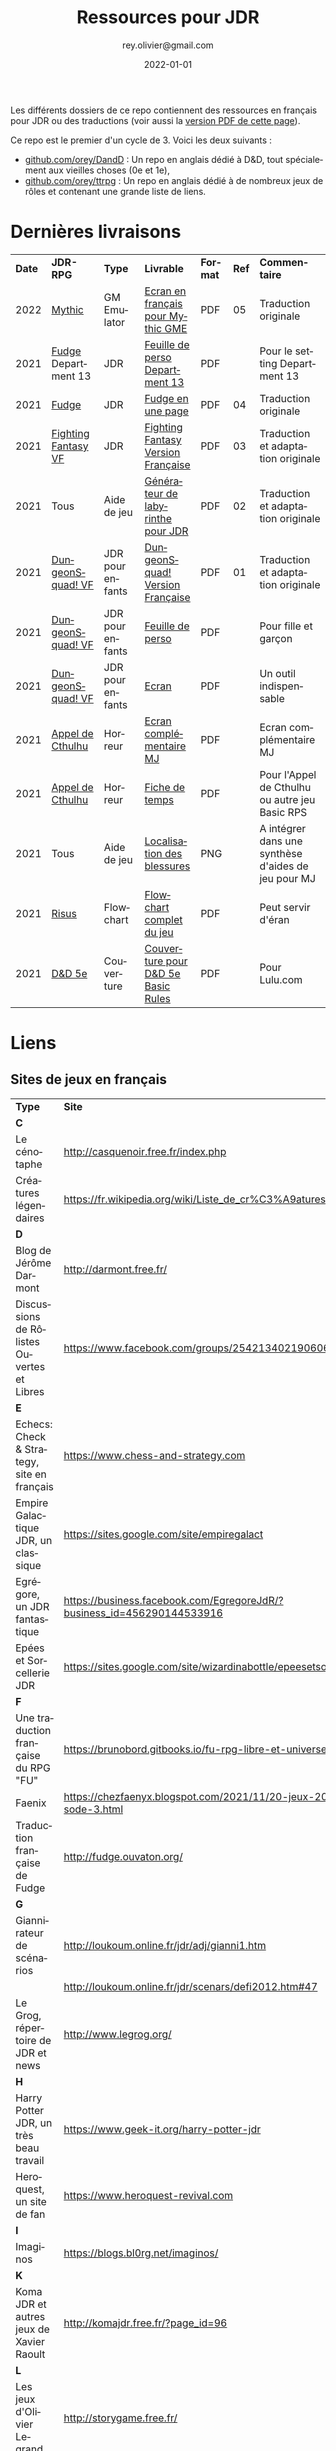 #+TITLE: Ressources pour JDR
#+AUTHOR: rey.olivier@gmail.com
#+DATE: 2022-01-01
#+STARTUP: content
#+LANGUAGE: fr
#+LATEX_CLASS: article
#+LATEX_CLASS_OPTIONS: [a4paper, 11pt, twoside]
#+LATEX_HEADER: \usepackage{baskervillef}
#+LATEX_HEADER: \usepackage{geometry}\geometry{ a4paper, total={170mm,257mm}, left=20mm, top=20mm,}
#+LATEX_HEADER: \usepackage{hyperref}\hypersetup{pdfauthor={Olivier Rey}, pdftitle={Ressources pour JDR}, pdfkeywords={jdr, ressources, orey-jdr}, pdfsubject={jeu de rôles}, pdfcreator={Emacs 26.1 (Org mode 9.1.9)}, pdflang={French}, colorlinks=true, linkcolor={blue}, urlcolor={blue}}
#+LATEX_HEADER: \usepackage{titlesec}\titlelabel{\thetitle. \quad}
#+LATEX_HEADER: \usepackage[table,svgnames]{xcolor}\rowcolors{1}{Gainsboro}{WhiteSmoke}
#+LATEX_HEADER: \usepackage{etoolbox}\AtBeginEnvironment{longtable}{\small}
#+EXPORT_FILE_NAME: RessourcesPourJDR-ORey.pdf

#+ATTR_LATEX: :width 4cm
[[file:logo-orey.png]]

Les différents dossiers de ce repo contiennent des ressources en français pour JDR ou des traductions (voir aussi la [[file:RessourcesPourJDR-ORey.pdf][version PDF de cette page]]).

Ce repo est le premier d'un cycle de 3. Voici les deux suivants :
- [[https://github.com/orey/DandD][github.com/orey/DandD]] : Un repo en anglais dédié à D&D, tout spécialement aux vieilles choses (0e et 1e),
- [[https://github.com/orey/ttrpg][github.com/orey/ttrpg]] : Un repo en anglais dédié à de nombreux jeux de rôles et contenant une grande liste de liens.

* Dernières livraisons
#+name: Part1

#+ATTR_HTML: :border 2 :rules all :frame border
#+ATTR_LATEX: :environment longtable :align cp{2cm}p{1.5cm}p{4cm}ccp{4cm}
| *Date* | *JDR-RPG*           | *Type*           | *Livrable*                         | *Format* | *Ref* | *Commentaire*                                       |
|   2022 | [[https://github.com/orey/jdr/tree/master/Mythic-fr][Mythic]]              | GM Emulator      | [[https://github.com/orey/jdr/blob/master/Mythic-fr/MythicGME-EcranMJ-VersionFrancaise-OreyJdr05.pdf][Ecran en français pour Mythic GME]]  | PDF      |    05 | Traduction originale                                |
|   2021 | [[https://github.com/orey/jdr/tree/master/Fudge-fr][Fudge]] Department 13 | JDR              | [[https://github.com/orey/jdr/blob/master/Fudge-fr/Division13/Department13-FeuillePerso.pdf][Feuille de perso Department 13]]     | PDF      |       | Pour le setting Department 13                       |
|   2021 | [[https://github.com/orey/jdr/tree/master/Fudge-fr][Fudge]]               | JDR              | [[https://github.com/orey/jdr/blob/master/Fudge-fr/FudgeEnUnePage/FudgeEnUnePage-OReyJdr04.pdf][Fudge en une page]]                  | PDF      |    04 | Traduction originale                                |
|   2021 | [[https://github.com/orey/jdr/tree/master/FightingFantasys-fr][Fighting Fantasy VF]] | JDR              | [[https://github.com/orey/jdr/blob/master/FightingFantasys-fr/FightingFantasy-VersionFrancaise-OreyJdr03.pdf][Fighting Fantasy Version Française]] | PDF      |    03 | Traduction et adaptation originale                  |
|   2021 | Tous                | Aide de jeu      | [[https://github.com/orey/jdr/blob/master/G%C3%A9n%C3%A9rateurLabyrinthe/GenerateurDeLabyrinthe-OreyJdr02.pdf][Générateur de labyrinthe pour JDR]]  | PDF      |    02 | Traduction et adaptation originale                  |
|   2021 | [[https://github.com/orey/jdr/tree/master/DungeonSquad-fr][DungeonSquad! VF]]    | JDR pour enfants | [[https://github.com/orey/jdr/blob/master/DungeonSquad-fr/DungeonSquad-VersionFrancaise-OreyJdr01.pdf][DungeonSquad! Version Française]]    | PDF      |    01 | Traduction et adaptation originale                  |
|   2021 | [[https://github.com/orey/jdr/tree/master/DungeonSquad-fr][DungeonSquad! VF]]    | JDR pour enfants | [[https://github.com/orey/jdr/blob/master/DungeonSquad-fr/DungeonSquadFr-FeuillePerso.pdf][Feuille de perso]]                   | PDF      |       | Pour fille et garçon                                |
|   2021 | [[https://github.com/orey/jdr/tree/master/DungeonSquad-fr][DungeonSquad! VF]]    | JDR pour enfants | [[https://github.com/orey/jdr/blob/master/DungeonSquad-fr/DungeonSquadFr-Ecran.pdf][Ecran]]                              | PDF      |       | Un outil indispensable                              |
|   2021 | [[https://github.com/orey/jdr/tree/master/AppelDeCthulhu][Appel de Cthulhu]]    | Horreur          | [[https://github.com/orey/jdr/blob/master/AppelDeCthulhu/AppelDeCthulhu-EcranComplementaire.pdf][Ecran complémentaire MJ]]            | PDF      |       | Ecran complémentaire MJ                             |
|   2021 | [[https://github.com/orey/jdr/tree/master/AppelDeCthulhu][Appel de Cthulhu]]    | Horreur          | [[https://github.com/orey/jdr/blob/master/AppelDeCthulhu/AppelDeCthulhu-FicheDeTemps.pdf][Fiche de temps]]                     | PDF      |       | Pour l'Appel de Cthulhu ou autre jeu Basic RPS      |
|   2021 | Tous                | Aide de jeu      | [[https://github.com/orey/jdr/blob/master/Aftermath/LocalisationDesBlessures.png][Localisation des blessures]]         | PNG      |       | A intégrer dans une synthèse d'aides de jeu pour MJ |
|   2021 | [[https://github.com/orey/jdr/tree/master/Risus-fr/][Risus]]               | Flowchart        | [[https://github.com/orey/jdr/blob/master/Risus-fr/risus-flowchart.pdf][Flowchart complet du jeu]]           | PDF      |       | Peut servir d'éran                                  |
|   2021 | [[https://github.com/orey/DandD][D&D 5e]]              | Couverture       | [[https://github.com/orey/DandD/blob/master/DandD_5e_BasicEditionLuluCover/Cover.pdf][Couverture pour D&D 5e Basic Rules]] | PDF      |       | Pour Lulu.com                                       |

* Liens

** Sites de jeux en français

#+ATTR_HTML: :border 2 :rules all :frame border
#+ATTR_LATEX: :environment longtable :align p{7cm}p{7cm}
| *Type*                                     | *Site*                                                                      |
| *C*                                        |                                                                             |
| Le cénotaphe                               | http://casquenoir.free.fr/index.php                                         |
| Créatures légendaires                      | https://fr.wikipedia.org/wiki/Liste_de_cr%C3%A9atures_l%C3%A9gendaires      |
| *D*                                        |                                                                             |
| Blog de Jérôme Darmont                     | http://darmont.free.fr/                                                     |
| Discussions de Rôlistes Ouvertes et Libres | https://www.facebook.com/groups/254213402190606                             |
| *E*                                        |                                                                             |
| Echecs: Check & Strategy, site en français | https://www.chess-and-strategy.com                                          |
| Empire Galactique JDR, un classique        | https://sites.google.com/site/empiregalact                                  |
| Egrégore, un JDR fantastique               | https://business.facebook.com/EgregoreJdR/?business_id=456290144533916      |
| Epées et Sorcellerie JDR                   | https://sites.google.com/site/wizardinabottle/epeesetsorcellerie            |
| *F*                                        |                                                                             |
| Une traduction française du RPG "FU"       | https://brunobord.gitbooks.io/fu-rpg-libre-et-universel/                    |
| Faenix                                     | https://chezfaenyx.blogspot.com/2021/11/20-jeux-20-questions-episode-3.html |
| Traduction française de Fudge              | http://fudge.ouvaton.org/                                                   |
| *G*                                        |                                                                             |
| Giannirateur de scénarios                  | http://loukoum.online.fr/jdr/adj/gianni1.htm                                |
|                                            | http://loukoum.online.fr/jdr/scenars/defi2012.htm#47                        |
| Le Grog, répertoire de JDR et news         | http://www.legrog.org/                                                      |
| *H*                                        |                                                                             |
| Harry Potter JDR, un très beau travail     | https://www.geek-it.org/harry-potter-jdr                                    |
| Heroquest, un site de fan                  | https://www.heroquest-revival.com                                           |
| *I*                                        |                                                                             |
| Imaginos                                   | https://blogs.bl0rg.net/imaginos/                                           |
| *K*                                        |                                                                             |
| Koma JDR et autres jeux de Xavier Raoult   | http://komajdr.free.fr/?page_id=96                                          |
| *L*                                        |                                                                             |
| Les jeux d'Olivier Legrand                 | http://storygame.free.fr/                                                   |
| *M*                                        |                                                                             |
| Maléfices vieux suppléments                | https://www.scribd.com/user/381722775/Jean-Charles-BLANGENOIS               |
| *O*                                        |                                                                             |
| Osric JDR                                  | https://osric.fr                                                            |
| *V*                                        |                                                                             |
| La voix d'Héort, ressources pour Glorantha | https://heort.wordpress.com/                                                |
|                                            |                                                                             |

** Magazines en français

#+ATTR_HTML: :border 2 :rules all :frame border
#+ATTR_LATEX: :environment longtable :align p{7cm}p{7cm}
| *Type*                                   | *Site*                                                        |
| *B*                                      |                                                               |
| Les anciens "Backstab"                   | https://www.abandonware-magazines.org/affiche_mag.php?mag=199 |
| *C*                                      |                                                               |
| Les anciens "Casus Belli"                | https://www.abandonware-magazines.org/affiche_mag.php?mag=188 |
| *G*                                      |                                                               |
| Quelques vieux "Graal"                   | https://www.abandonware-magazines.org/affiche_mag.php?mag=402 |
| *J*                                      |                                                               |
| Les anciens "Jeux et Stratégie", un must | https://www.abandonware-magazines.org/affiche_mag.php?mag=185 |
| *T*                                      |                                                               |
| Les vieux "Tangente"                     | https://www.abandonware-magazines.org/affiche_mag.php?mag=326 |
|                                          |                                                               |

* Explorations récentes

A explorer : Fiasco, Nephilim, DCC.

#+ATTR_HTML: :border 2 :rules all :frame border
#+ATTR_LATEX: :environment longtable :align cp{2cm}p{1.5cm}p{7cm}ccc
| *Date* | *Game*                       | *Type*           | *Comment*                                                              | *Note* | *OSR* | *Ongoing* |
|   2021 | [[https://github.com/orey/jdr/tree/master/BladesInTheDark-SRD][Blades in the Dark SRD]]       | Heroic Fantasy   |                                                                        | -      | N     | *Y*       |
|   2021 | [[https://github.com/orey/jdr/tree/master/Risus-fr][Risus]]                        | Generic system   | Irony with Clichés and D6 with difficulty factors                      | 3/5    | N     | N         |
|   2021 | [[https://www.drivethrurpg.com/product/89534/FU-The-Freeform-Universal-RPG-Classic-rules][FU]]                           | Generic system   | Very basic system for roleplay                                         | 3/5    | N     | N         |
|   2021 | [[http://www.onesevendesign.com/laserfeelings/][Lasers and Feelings]]          | Sci-Fi           | Great simple RPG                                                       | 4/5    | N     | N         |
|   2021 | GURPS                        | Generic system   | A great classical system with great supplements                        | 4/5    | N     | *Y*       |
|   2021 | [[https://github.com/orey/jdr/blob/master/Fudge-fr/FudgeEnUnePage-ORey03.pdf][Fudge]] (en une page)          | Generic system   | An "open GURPS" with a 7-levels ladder and scales. Very GURPS inspired | *5/5*  | N     | *Y*       |
|   2021 | [[http://komajdr.free.fr/fichiers/BiTs.rar][Bits ]]                        | Generic system   | In French, a one page generic system                                   | -      | N     | N         |
|   2021 | [[http://storygame.free.fr/][Trucs trop bizarres]]          | Modern kids      | In French, a very simple game system                                   | 3/5    | N     | N         |
|   2021 | Advanced Fighting Fantasy    | Heroic Fantasy   | To play with children                                                  | -      | N     | Later     |
|   2021 | Modern AGE system            | Modern           | Ongoing                                                                | -      | N     | Later     |
|   2021 | Tunnels & Trolls 1e          | Heroic Fantasy   | Interesting                                                            | 4/5    | N     | N         |
|   2021 | Alternity 98                 | Modern (Generic) | A very good system abandonned by WotC for the crappy D20 Modern        | *5/5*  | N     | Later     |
|   2021 | The Esoterrorists 2e         | Modern           | The first Gumshoe system                                               | -      | N     | Later     |
|   2021 | The Dragon                   | Press            | Old issues of The Dragon, in [[https://archive.org/details/DragonMagazine045_201903][archive.org]] (1-100 251-280)               | -      | -     | N         |
|   2021 | D20 Modern SRD               | Generic System   | Exploration in parallel to some [[https://archive.org/details/Polyhedron105][Polyhedron]] readings                    | 2/5    | N     | N         |
|   2021 | Gumshoe system SRD           | Generic System   | Entering into simplified translation process                           | -      | N     | Later     |
|   2021 | 13th Age                     | Heroic Fantasy   | Just starting                                                          | -      | Y     | Later     |
|   2021 | Basic Roleplaying System     | Generic System   | The best, especially for CoC, free ed. is great                        | *5/5*  | N     | Later     |
|   2021 | The Wretched                 | Horror           | Bof                                                                    | 2/5    | N     | N         |
|   2021 | GURPS                        | Generic System   | Not convinced                                                          | 4/5    | N     | N         |
|   2021 | Fighting Fantasy             | Generic System   | From Steve Jackson & Ian Livingstone : [[https://github.com/orey/jdr/tree/master/FightingFantasys-fr][French translation]]              | 4/5    | Y     | N         |
|   2021 | Bloodlust                    | Heroic Fantasy   | French game by Croc                                                    | 3/5    | N     | N         |
|   2021 | Metamorphosis Alpha          | Sci-Fi           | Interesting game                                                       | 3/5    | -     | N         |
|   2021 | Ironsworn                    | Heroic Fantasy   | Interesting game but too random (action dice vs 2D10)                  | 3/5    | N     | N         |
|   2021 | Gumshoe system               | Generic system   | Investigation oriented: That one is for me :)                          | -      | N     | Later     |
|   2021 | DCC                          | Heroic Fantasy   | A whole universe                                                       | 4/5    | Y     | N         |
|   2021 | Légendes                     | Historic Fantasy | Great game for the universes. Hyper complex game system                | 4/5    | N     | Later     |
|   2021 | Tékumel                      | Heroic Fantasy   | Author's world                                                         | 3/5    | N     | N         |
|   2021 | Microlite                    | Generic System   | [[https://github.com/orey/jdr/tree/master/Microlite20-fr][French translation]] done. Not playable as-is.                           | 3/5    | N     | N         |
|   2021 | Fortunes Wheel               | -                | Very interesting with tarot cards                                      | -      | N     | Later     |
|   2021 | Maléfices                    | French Steampunk | Un des meilleurs JDR français                                          | *5/5*  | N     | Later     |
|   2021 | GURPS                        | Generic System   | To investigate                                                         | -      | N     | N         |
|   2021 | Traveller 1e                 | Sci-Fi           | Seducing                                                               | -      | N     | Later     |
|   2020 | D&D 5e basic rules           | Heroic Fantasy   |                                                                        | 3/5    | -     | N         |
|   2020 | Covetous                     | GM Emulator      | Bon produit avec plein de tables                                       | -      | N     | Later     |
|   2020 | Conspiracy X                 | Modern           |                                                                        | -      | N     | Later     |
|   2020 | D&D SRD 3.5                  | Heroic Fantasy   | [[https://github.com/orey/srd-3.5][Repo spécial]] avec diverses versions.                                   | 4/5    | -     | N         |
|   2020 | Méga                         | Sci-Fi           | A French success                                                       | -      | N     | Later     |
|   2020 | Empire galactique            | Sci-Fi           | One of the first french RPG                                            | 3/5    | N     | N         |
|   2020 | L'appel de Cthulhu           | Horror           | The best                                                               | *5/5*  | N     | Later     |
|   2020 | Warhammer FR 1e              | Heroic Fantasy   | A very good game, surtout pour la Campagne Impériale                   | *5/5*  | N     | Later     |
|   2020 | Hero kids                    | RPG for kids     | Bof, better play a simple adult game, or Bubblegumshoe                 | 2/5    | N     | N         |
|   2020 | Pokethulhu                   | Fun              | You need to like the comics                                            | 2/5    | N     | N         |
|   2020 | CRGE                         | GM Emulator      | Based on the "Yes but.../No but..."                                    | 2/5    | N     | N         |
|   2020 | Mythic                       | GM Emulator      | Great! [[https://github.com/orey/jdr/tree/master/Mythic-fr][Resources in French]] (un écran !)                                | *5/5*  | N     | Later     |
|   2020 | PIP system                   | Generic system   |                                                                        | -      | N     | Later     |
|   2020 | QAGS - Quick Ass Game System | Generic system   | Simple and funny dynamic system                                        | 4/5    | N     | Later     |
|   2020 | Gateway                      | Heroic fantasy   | Based on D&D                                                           | 2/5    | Y     | N         |
|   2020 | FU - Freeform Universal      | Generic system   | JDR basé sur le "Yes but.../No but..."                                 | 3/5    | N     | N         |
|   2020 | [[https://github.com/orey/jdr/tree/master/Risus-fr][Risus]]                        | Generic system   | In French:  [[https://github.com/orey/jdr/tree/master/Risus-fr][Règles résumées Risus]] avec flowchart                       | 3/5    | N     | N         |
|   2020 | PremièreFable (FirstFable)   | JDR pour enfants | Traduction de FirstFable. Lien : [[https://orey.github.io/premierefable/][PremièreFable le JDR]].                 | 4/5    | N     | N         |
|   2020 | [[https://www.drivethrurpg.com/product/144558/Mini-Six-Bare-Bones-Edition][MiniSix]]                      | Generic system   | D6                                                                     | -      | N     | Later     |
|   2020 | Dagger                       | RPG for kids     | Bof                                                                    | 2/5    | Y     | N         |

* Systèmes de jeux

Ci-dessous, quelques réflexions en vrac, notamment sur des marronniers du JDR.

** A propos des JDR modernes

Certains jeux récents, notamment la vague PbtA ([[https://en.wikipedia.org/wiki/Powered_by_the_Apocalypse][Powered by the Apocalypse]]), reprennent à leur compte des questions vieilles comme le JDR (du roleplay ou des règles, disait-on dans le temps) pour leur apporter des solutions posant question, en tous cas, à un vieux briscard comme moi.

Bien sûr, il faut relativiser. L'offre de TTRPG est si énorme aujourd'hui que tout ceci n'est peut-être qu'un n-ième épiphénomène destiné à faire vendre du papier... pardon du PDF.

*** Caractéristiques critiquées sur les JDR "anciens"

Voici quelques uns des arguments que l'on trouve sur les forums concernant le pourquoi de la vague PbtA :
- Règles trop complexes, trop simulationnistes, trop spécifiques (une règle différente par cas sans unité globale), trop incohérentes (pas de ligne directrice globale), trop "crunchy" comme disent les américains. Les règles des anciens jeux font trop appel à des lancers de dés incessants, et à des modificateurs qui s'empilent de manière complexe, à des centaines de pages de règles.
- Le MJ est trop directif et il ne met pas en place un univers collaboratif où les joueurs peuvent co-construire l'univers avec lui dans un mode collaboratif.
- Le temps de préparation est trop long, trop important, pour les anciens jeux. L'investissement du MJ est trop important. L'investissement demandé n'est plus adapté à notre monde moderne, que ce soit pour le MJ ou pour les joueurs.
- Certaines variantes de jeu ont permis de voir les choses différemment (JDR solo avec "gamemaster emulator", JDR sans MJ, etc.) et de pousser les jeux "narratifs" sur le devant de la scène.

C'est drôle, parce que ces arguments étaient les mêmes durant les années 80/90. Apocalypse World, le premier jeu PbtA date de 2010 soit plus de 20 ans après ces débats. La famille Baker, qui a designé ce jeu a la cinquantaine (en 2021), ils ont donc tenté de résoudre des choses qui ne leur plaisait pas.

Investiguons... 

*** Des PJ structurés avec des caractéristiques, des compétences et des nombres

La première composante du JDR est la composante PJ. Selon comment ces derniers sont structurés, les joueurs auront plus ou moins de possibilités. Le reste des règles de jeu organise les interactions entre les PJ et le monde, ainsi qu'avec les PNJ.

Les jeux de rôles de la première génération (D&D, Cthulhu, GURPS, Rolemaster, etc.) étaient basés sur une possibilité de comparaison objective entre les PJ, et d'une manière de construire des PNJ permettant de dimensionner un adversaire (voir mes [[https://github.com/orey/DandD][commentaires sur D&D]]).

*** Des PJ plus ou moins structurés avec des mots ou des expressions

Avec l'apparition de jeux comme [[https://github.com/orey/jdr/tree/master/Fudge-fr][Fudge]] (1992), un "pont" est dressé entre des valeurs sous forme de nombre (de -3 à +3) et des descriptifs qualificatifs portant cette "valeur". Même si la mécanique sous-jacente est encore à base de nombres et de modificateurs, les mots vont prendre progressivement une importance énorme dans le monde des JDR, jusqu'à prendre la place d'attributs, de compétences, de dons, de défauts ou même de pouvoirs.

_Note_ : Parler de Hurlements (1989).

Les mots s'imposent dans les créations des PJ au travers des "aspects", des "clichés", des "archétypes", des "avatars", des "concepts de personnages", etc. Ces mots peuvent être invoqués durant le jeu pour appeler une mécanique particulière, le plus souvent un bonus ou une compétence "sous-entendue" dans l'expression elle-même.

Or, au travers de cette irruption des mots dans les mécaniques des JDR, les problèmes relatifs à l'ambiguïté des mots et des expressions entrent dans le monde du JDR :

- Il faut une certaine expérience du JDR pour pouvoir définir des mots utiles au jeu ; en un sens, le JDR s'adresse implicitement à des vétérans, voire à des vétérans dans un mode jeu ironique (voire cynique) ; ou à des débutants qui n'ont pas de point de comparaison. Cela générera le besoin de "playbook", genre de nouvelle "classe de personnages".
- Les mots ou phrases introduisent une incertitude autour des personnages, incertitude à laquelle le MJ doit s'adapter. En effet, les mots sont vagues, soumis à des interprétations et parfois en recouvrement sémantique partiel, ce qui rend compliqué leur usage. Cette ambiguïté est vue comme positive par les tenants de cette mécanique.
- Les mots et les phrases introduisent aussi une incertitude dans l'équilibre des PJ entre eux, ainsi qu'avec les PNJ, et donc une possibilité d'arbitraire pour les MJ. Comment quantifier les expressions pour équilibrer les personnages ?
- Les mots et les phrases favorisent les joueurs extravertis qui pourront interpréter de manière libre un "cliché" alors que les introvertis seront desservis par des règles basées sur des mots et sur le besoin d'improviser oralement pour les interpréter.
- Ils créent des jeux très spécifiques dans lesquels le MJ doit investir pour comprendre comment utiliser ces mots ou expressions plus ou moins libres et plus ou moins contraintes par le game designer ; le plus souvent, il existe une mécanique sous-jacente à base de dés, mais moins présente que dans les anciens JDR.

*** La structuration du "backgound" des personnages

Le JDR narratif apporte une obsession étrange : celle de la /structuration/ du background. Dans la plupart des jeux anciens, même s'il était recommandé de créer un background à son personnage, cela était plus ou moins fait, et disons que le background s'enrichissait au fur et à mesure des parties, par exemple lors des démarrages d'aventures.

Beaucoup de jeux plus récents établissent une vraie dictature du background en exigeant de le structurer de manière schématique (voire caricaturale) en termes de jeu. Ainsi, on voit apparaître, en plus de la notion de "cliché" ou d'"archétype"  :
- Une certaine obsession pour les défauts des personnages, souvent utiles pour gagner des points dans le processus de création, parfois obligatoires dans le processus, souvent en contrepartie des dons ;
- Des contacts sociaux obligatoires,
- Un ennemi juré obligatoire,
- Etc.

Cette schématisation à outrance du background des personnages concourt à en faire des caricatures, semblant être issues du même moule, et à rendre suffocant l'univers des personnages. Dans une conception ancienne, le PJ doit être libre avant tout et n'a pas à être "backgroundisé" arbitrairement au travers de dimensions caricaturales.

Ce sujet est délicat, car il s'agit d'un problème de curseur. La structuration du background des personnages a toujours été un sujet dans le JDR, mais dans des jeux comme PbtA, il semble que le bouchon soit poussé plus loin.

*** Vers des caricatures de PJ ? 

Cette omniprésence des mots et des expressions dans les PJ a un effet pervers : elle construit des JDR où les personnages ont tendance à être des caricatures. Cette culture semble clairement influencée par :
  - Les films et séries,
  - Les jeux vidéos,
  - Les comics et les mangas.

Or, jouer des caricatures ou des archétypes de personnages de films ou de BD est très limité et, pour moi, assez loin de la notion de jeu de rôle car plus prêt de la notion de jeu de plateau. Il y a un côté ennuyeux à cette approche. En fait, c'est comme si les jeux de super-héros avaient gagné en esprit sur le reste du JDR : il semble qu'il faille jouer des caricatures standardisées dans les jeux modernes, des personnages de série télé, qui ont été volontairement fabriqués pour évoluer dans un certain genre de séries très étroit (sous-genre).

*** Les "move"

Dans certains jeux relativement récents, les mots sont utilisés pour les "move", des genres d'actions génériques que les PJ peuvent faire, ces actions étant adaptées au sous-genre proposé par le jeu. Le game designer impose, en plus de tout ce que nous avons vu, une certaine manière de jouer en déterminant les "move" par type de personnage ou pour tous les types. Généralement, ces moves sont spécifiques au jeu, peu faciles à comprendre et à utiliser, et en recouvrement sémantique les uns avec les autres (ce qui est volontaire dans certains jeux).

*** Théâtre et jeu de plateau

Cela a deux conséquences :
1. Les personnages sont des archétypes (avec un playbook) aux actions archétypales (move).
  - Cette vision va au delà des classes de personnages de D&D pour qui la classe est un moyen de progresser dans une certaine voie.
  - Les aventures sont étudiées pour ces archétypes ayant ces actions archétypales, et il faut que le joueur endosse l'archétype et ses actions et le joue. S'il ne le joue pas, l'histoire peut être perturbée.
  - Nous sommes donc dans une perspective plus théâtrale que libre. Le canevas imposé aux joueurs semble plus dur que le canevas imposé par les anciens jeux.
2. Si les move devenaient des cartes physiques et les playbooks des fiches cartonnées, nous pourrions être dans un jeu de plateau, type jeu de stratégie.

*** Retour au jeu de stratégie ?

Si cette analyse est vraie, il est amusant de voir que nous vision donc, au sens strict du terme, une "régression" : là où Gary Gygax avait sorti le jeu de rôles du monde du jeu de plateau de stratégie, PbtA nous ramène vers le jeu de plateau avec les mêmes buts :
- Créer un jeu optimisé pour un sous-genre,
- Créer des archétypes de personnages taillés pour le sous-genre et aux actions limitées pour obéir aux règles du sous-genre (dans l'esprit d'une "série"),
- Contraindre les joueurs et le MJ à évoluer dans un narratif qui contraint les PJ dans une sandbox, dans un univers optimisé.

*** Règles simplifiées au travers des move

Comme tous les jeux de plateau, il est nécessaire de n'avoir qu'un ensemble de move restreints (ils portent d'ailleurs bien leur nom) pour évoluer dans l'univers. Cela a pour conséquence de faire des règles parfois brutales ou expéditives (et de manière surprenante) là où les anciens JDR proposaient des approches plus progressives (difficultés pour les joueurs à mesurer les risques d'une action, mécanique d'aggravation des situations suite à échec, etc.).

En fait, ce genre de jeux est tout à fait pertinent et il est normal qu'il séduise un certain public. Mais il est aussi normal que d'autres joueurs ne l'apprécient pas, car ce n'est plus tout à fait le même /type/ de jeu.

*** Sommes-nous vraiment tous des game designers ?

Avec l'arrivée de plate-formes comme [[https://www.kickstarter.com][Kickstarter]] ou [[https://itch.io][itch]], beaucoup de game designers se sont révélés, offrant une énorme diversité au JDR. Pour autant, la multiplication de l'offre fait apparaître des jeux /dispensables/ qui font se poser la question : est-ce qu'il y a autant de bons game designers sur le marché ?

Je n'en suis pas certain. Pour PbtA par exemple, les règles me semblent affreusement complexes et touffues, pleines de "trous dans la raquette" et nécessitant un investissement important pour tous les anciens MJ. Et pour quoi ? Pour faire du JDR narratif ? Mais on peut en faire facilement avec BRS ou même avec D&D, dans des univers où les PJ sont moins caricaturaux et ont plus de possibilités de faire des choses et de s'adapter à la situation.

Pour ce qui est des scénarios ouverts, il faut se souvenir que bon nombre de scénarios anciens étaient très ouverts. Ils décrivaient l'univers de jeu, les PNJ, leurs motivations, le timing des événements et les PJ devaient s'insérer (voire bousculer) ces événements. Pour faire cela, il faut un système ouvert qui laisse la place belle aux inventions des joueurs, inventions qui ne manquaient pas d'arriver, souvent à la surprise du MJ.

*** La manne des JDR PDF à l'heure de l'impression à la demande

Est-ce que le fait de lancer des systèmes complexes comme PbtA et de pouvoir lever de l'argent facilement ne rend pas plus facile l'arrivée sur le marché de produits immatures, pris dans l'engrenage financier de l'industrie du JDR ?

De plus, est-ce que les réseaux sociaux ne permettent pas de lancer des jeux dont les coûts de production sont très faibles et les revenus potentiellement très importants ? Vendre des PDF plus quelques impressions à la demande est une facilité qui collabore à mettre sur le marché des jeux bancals et à pousser des visions caricaturales des différents jeux.

Même chez les plus grands, le phénomène est réel. Comparons les suppléments GURPS 3e avec ceux de la 4e et vous verrez. Le digital a diminué la qualité, globalement, en poussant à la présence de suppléments, à l'exploitation du filon des suppléments sur une période courte, pendant la phase durant laquelle un jeu est à la mode. Plus de perspective long terme dans le monde du jeu de rôles.

Nous sommes entrés dans l'ère du consommable.

*** Le règne de D&D 5e... et de l'OSR

Alors, oui, dans tout cette offre pléthorique, D&D 5e règne en maître et, semble-t-il, dans la durée. D&D, c'est un peu l'anti-jeu moderne. Même si son système de jeu a gagné en cohérence et a pris certains éléments des nouvelles tendances, D&D n'est pas encore au niveau de tous ces jeux niveaux.

La mode OSR (Old-School Revival) pourrait être vu comme un genre de réaction à toutes ces innovations. J'ai lu dans des forums que les OSR-guys cherchaient une façon de jouer moins complexe, mais je ne suis pas d'accord. Ils veulent du "crunchy" de la grande époque, le sommet que nous aurons du mal à dépasser : AD&D 1e ! Des règles énormes et pleines de cas particuliers, des tables à tiroirs comme Gary Gygax les aimait, des tas et des tas d'informations de toutes sortes un peu en vrac, une certaine inventivité pour les PJ, les monstres et les pièges, un sommet du genre.

*** Le Graal

Le Graal serait pour moi un jeu de rôle classique avec un peu de mécanique mais pas trop, mais pouvant être pris en mains rapidement dans tous les univers... Ahaha, oui, c'est impossible.

A part BRS, Maléfices, et D&D, Fudge, peut-être, quoiqu'il faille le customiser pas mal pour en faire quelque chose d'utilisable.

** Système de jeu idéal

Un équilibre entre :
- Possibilités de faire des jets de dés sous contraintes,
- Simplicité et logique globale du système,
- Adaptation à l'univers.

Par exemple, pour les charactéristiques, il est important qu'elles soient intuitives pour le MJ. Là dessus, D&D et BRS sont au dessus du lot.

** Numéro 1 - Basic Roleplaying System - BRS

Le système Basic RPS ([[https://www.chaosium.com/brp-system-reference-document/][SRD ici]]) est un système très adaptable, logique et sans déformation de probabilités (contrairement au [[https://github.com/orey/jdr/tree/master/D6-System][système D6]]). Il est particulièrement bien adapté aux univers historiques et contemporains.

** Numéro 2 - Maléfices

- Un système de jeu très adapté à l'univers.
- Tarot très utile dans le jeu.

** Numéro 3 - Donjons et Dragons

D&D possède un bon système de jeu qui a fait ses preuves dans une multitude de versions. Son système est simple et basé sur le paradigme suivant : ~D20 + modificateurs >= Classe de difficulté~ (par exemple, dépendant plus ou moins directement de la classe d'armure). Ce système a l'avantage de ne pas tordre les probabilités (contrairement au [[https://github.com/orey/jdr/tree/master/D6-System][système D6]]).

Voir [[https://github.com/orey/jdr/tree/master/DandD][la page dédiée]].

** Articles sur les probabilités dans le JDR

- Une analyse des problèmes de probabilités du système D6 : voir [[https://github.com/orey/jdr/tree/master/D6-System][le folder D6-system]]
- Une analyse des probabilités de l'étrange système de jeu de IronSworn : voir [[https://github.com/orey/jdr/tree/master/IronSworn][le folder IronSworn]]

** Eléments de systèmes de jeu intéressants

*** Fudge

Deux éléments sont vraiment originaux :
- Le premier est l'usage de mots pour décrire les niveaux des caractéristiques et des skills. Fudge est sans doute un des premiers jeux à avoir fait cela (même si en fait, la mécanique de jeux reste sous-jacente et basé sur des nombres).
- Le second est la gestion des échelles, qui est une vraie originalité de Fudge. Il est, en effet, possible de faire lutter des PJ et PNJ appartenant à des échelles différents. Une innovation très intéressante.

Voir l'[[https://github.com/orey/jdr/tree/master/Fudge-fr][article détaillé]].

*** Tunnels & Trolls

Le combat de groupe (mêlée) est un vrai combat de groupe :
- Les attaques de tous les joueurs sont cumulées,
- Les attaques de tous les monstres le sont aussi,
- On fait la différence (contest) pour calculer les dégâts à répartir sur la partie concernée.

Malin et efficace.

*** Bloodlust

**** Mécanisme de combat

Une seule table pour attaquant vs défenseur. En abscisse et en ordonnée :
- Attaque brutale
- Attaque normale
- Attaque rapide
- Parade
- Esquive

Dans le combat, chacun est tour à tour attaquant et défenseur. Fluide et efficace.

En bref, le combat est comme un double "contest" avec des modificateurs. C'est assez malin.

**** Réussites et échecs critiques

Bloodlust est un système à pourcentage. En cas de réussite, si l'unité de la valeur du jet est 0, on est dans un cas de réussite critique. Pareil pour les échecs critiques avec une valeur de l'unité de 1 sur le jet de pourcentage raté.

